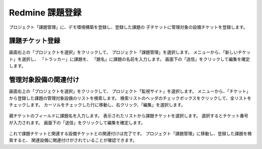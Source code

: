 Redmine 課題登録
----------------

プロジェクト「課題管理」に、デモ環境構築を登録し、登録した課題の
子チケットに管理対象の設備チケットを登録します。

課題チケット登録
^^^^^^^^^^^^^^^^

画面右上の「プロジェクトを選択」をクリックして、
プロジェクト「課題管理」を選択します。
メニューから、「新しいチケット」を選択し、
「トラッカー」に課題を、
「題名」に課題の名前を入力します。
画面下の「送信」をクリックして編集を確定します。

   .. figure:: image/08_IssueTicket1.png
      :align: center
      :alt: Ticket List Filter
      :width: 640px

管理対象設備の関連付け
^^^^^^^^^^^^^^^^^^^^^^

画面右上の「プロジェクトを選択」をクリックして、
プロジェクト「監視サイト」を選択します。
メニューから、「チケット」から登録した課題の管理対象設備のリストを検索します。
検索リストのヘッダのチェックボックスをクリックして、全リストをチェックします。
カーソルをチェックした行に移動し、右クリック、「編集」を選択します。

   .. figure:: image/08_IssueTicket2.png
      :align: center
      :alt: Ticket List Filter
      :width: 640px

親チケットのフィールドに課題名を入力します。
表示されたリストから課題チケットを選択します。
選択するとチケット番号が入力されます。
画面下の「送信」をクリックして編集を確定します。

   .. figure:: image/08_IssueTicket3.png
      :align: center
      :alt: Ticket List Filter
      :width: 640px

これで課題チケットと関連する設備チケットとの関連付けは完了です。
プロジェクト「課題管理」に移動し、登録した課題を検索すると、
関連設備に関連付けがされていることが確認できます。

